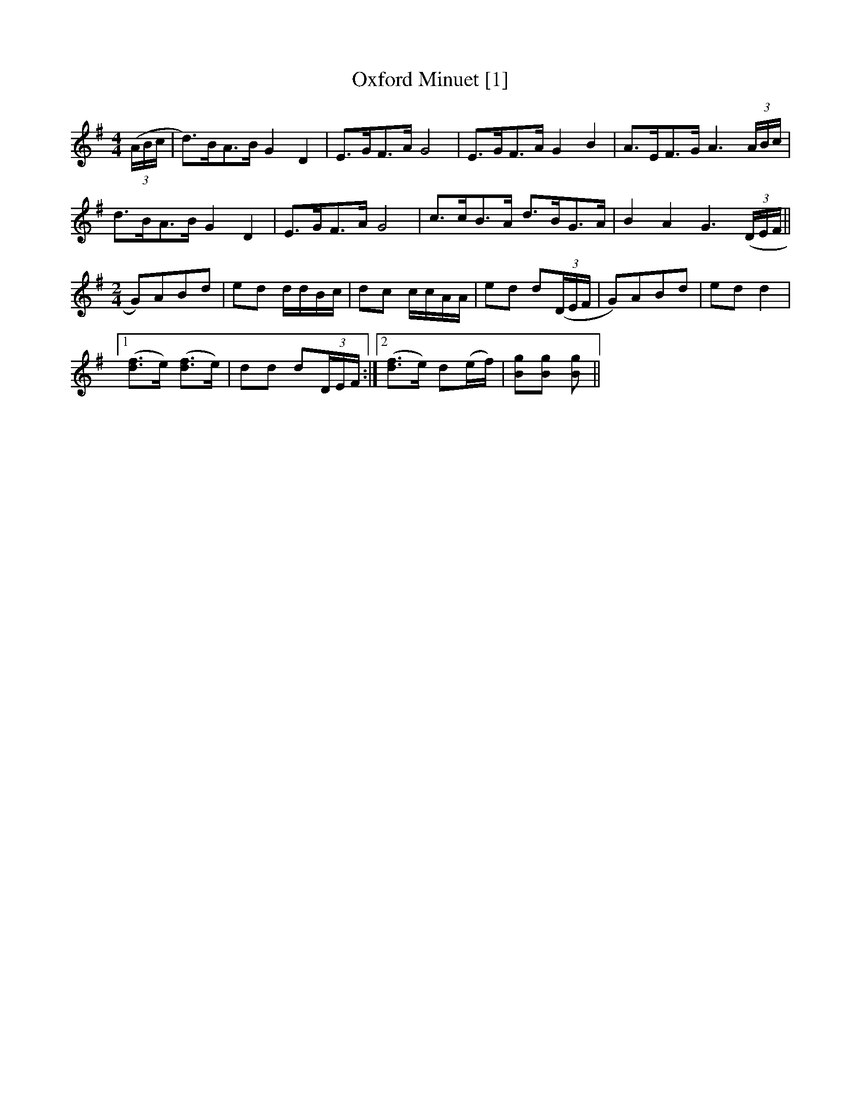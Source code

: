 X:1
T:Oxford Minuet [1]
L:1/8
M:4/4
S:Viola "Mom" Ruth - Pioneer Western Folk Tunes (1948)
Z:AK/Fiddler's Companion
K:G
((3A/B/c/|d)>BA>B G2D2|E>GF>A G4|E>GF>A G2B2|A>EF>G A3 (3A/B/c/|
d>BA>B G2D2|E>GF>A G4|c>cB>A d>BG>A|B2A2 G3 ((3D/E/F/||
L:1/8
M:2/4
K:G
G)ABd|ed d/d/B/c/|dc c/c/A/A/|ed d((3D/E/F/|G)ABd|ed d2|1
([df]>e) ([df]>e)|dd d(3D/E/F/:|2 ([df]>e) d(e/f/)|[Bg][Bg] [Bg]||
